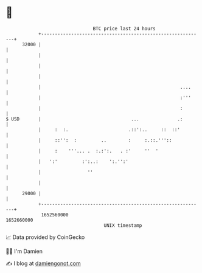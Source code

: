 * 👋

#+begin_example
                                   BTC price last 24 hours                    
               +------------------------------------------------------------+ 
         32000 |                                                            | 
               |                                                            | 
               |                                                            | 
               |                                                            | 
               |                                                   ....     | 
               |                                                   :'''     | 
               |                                                   :        | 
   $ USD       |                                 ...              .:        | 
               |     :  :.                      .::':..     ::  ::'         | 
               |     ::'':  :         ..        :     :.::.'''::            | 
               |     :    '''... .  :.:':.   . :'     ''  '                 | 
               |   ':'         :':..:    ':.'':'                            | 
               |                 ''                                         | 
               |                                                            | 
         29000 |                                                            | 
               +------------------------------------------------------------+ 
                1652560000                                        1652660000  
                                       UNIX timestamp                         
#+end_example
📈 Data provided by CoinGecko

🧑‍💻 I'm Damien

✍️ I blog at [[https://www.damiengonot.com][damiengonot.com]]
